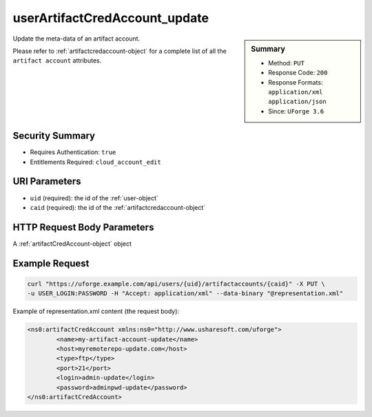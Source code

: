.. Copyright 2017 FUJITSU LIMITED

.. _userArtifactCredAccount-update:

userArtifactCredAccount_update
------------------------------

.. function:: PUT /users/{uid}/artifactaccounts/{caid}

.. sidebar:: Summary

	* Method: ``PUT``
	* Response Code: ``200``
	* Response Formats: ``application/xml`` ``application/json``
	* Since: ``UForge 3.6``

Update the meta-data of an artifact account. 

Please refer to :ref:`artifactcredaccount-object` for a complete list of all the ``artifact account`` attributes.

Security Summary
~~~~~~~~~~~~~~~~

* Requires Authentication: ``true``
* Entitlements Required: ``cloud_account_edit``

URI Parameters
~~~~~~~~~~~~~~

* ``uid`` (required): the id of the :ref:`user-object`
* ``caid`` (required): the id of the :ref:`artifactcredaccount-object`

HTTP Request Body Parameters
~~~~~~~~~~~~~~~~~~~~~~~~~~~~

A :ref:`artifactCredAccount-object` object

Example Request
~~~~~~~~~~~~~~~

.. code-block:: bash

	curl "https://uforge.example.com/api/users/{uid}/artifactaccounts/{caid}" -X PUT \
	-u USER_LOGIN:PASSWORD -H "Accept: application/xml" --data-binary "@representation.xml"

Example of representation.xml content (the request body):

.. code-block:: xml

	<ns0:artifactCredAccount xmlns:ns0="http://www.usharesoft.com/uforge">
		<name>my-artifact-account-update</name>
		<host>myremoterepo-update.com</host>
		<type>ftp</type>
		<port>21</port>
		<login>admin-update</login>
		<password>adminpwd-update</password>
	</ns0:artifactCredAccount>


.. seealso::

	 * :ref:`artifactcredaccount-object`
	 * :ref:`orgArtifactCredAccount-create`
	 * :ref:`orgArtifactCredAccount-getAll`
	 * :ref:`orgArtifactCredAccount-get`
	 * :ref:`orgArtifactCredAccount-update`
	 * :ref:`orgArtifactCredAccount-delete`
	 * :ref:`userArtifactCredAccount-create`
	 * :ref:`userArtifactCredAccount-getAll`
	 * :ref:`userArtifactCredAccount-get`
	 * :ref:`userArtifactCredAccount-delete`
